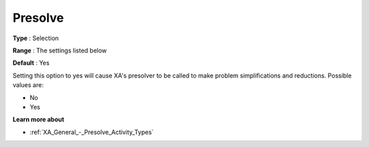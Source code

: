 .. _XA_General_-_Presolve:


Presolve
========



**Type** :	Selection	

**Range** :	The settings listed below	

**Default** :	Yes	



Setting this option to yes will cause XA's presolver to be called to make problem simplifications and reductions. Possible values are:



*	No
*	Yes




**Learn more about** 

*	:ref:`XA_General_-_Presolve_Activity_Types`  



